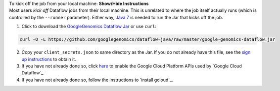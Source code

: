 .. container:: toggle

    .. container:: header

        To kick off the job from your local machine: **Show/Hide Instructions**

    .. container:: content

      Most users *kick off* Dataflow jobs from their local machine.  This is unrelated to where the job itself actually runs (which is controlled by the ``--runner`` parameter).  Either way, `Java 7 <http://www.oracle.com/technetwork/java/javase/downloads/jre7-downloads-1880261.html>`_ is needed to run the Jar that kicks off the job.

      (1) Click to download the `GoogleGenomics Dataflow Jar <https://github.com/googlegenomics/dataflow-java/blob/master/google-genomics-dataflow.jar>`_ or use ``curl``:

    .. code-block:: shell

      curl -O -L https://github.com/googlegenomics/dataflow-java/raw/master/google-genomics-dataflow.jar

    .. container:: content

      (2) Copy your ``client_secrets.json`` to same directory as the Jar.  If you do not already have this file, see the `sign up instructions <https://cloud.google.com/genomics/install-genomics-tools#authenticate>`_ to obtain it.

      (3) If you have not already done so, click `here <https://console.developers.google.com/flows/enableapi?apiid=dataflow,compute_component,logging,storage_component,storage_api,bigquery,pubsub,datastore&_ga=1.38537760.2067798380.1406160784>`_ to enable the Google Cloud Platform APIs used by `Google Cloud Dataflow`_.

      (4) If you have not already done so, follow the instructions to `install gcloud`_.

